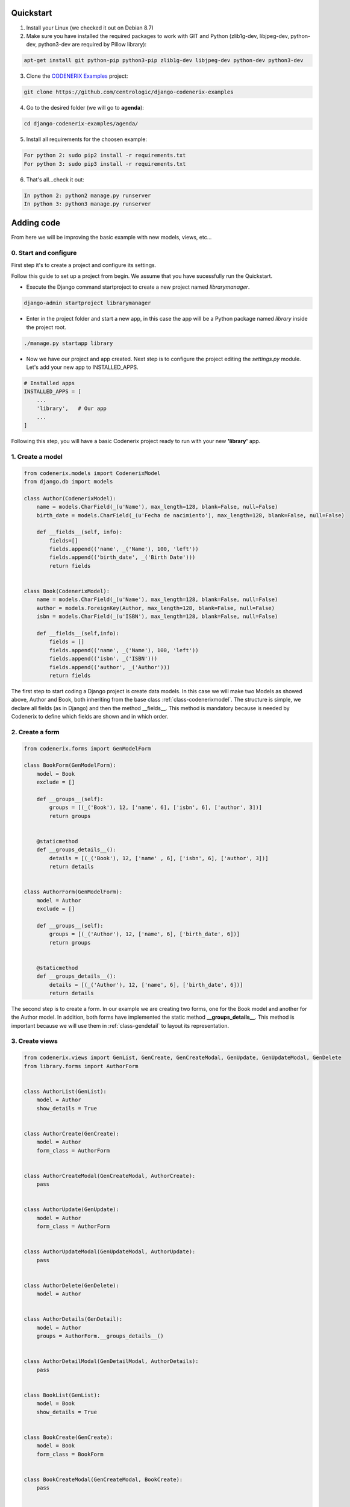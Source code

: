 Quickstart
==========

1. Install your Linux (we checked it out on Debian 8.7)

2. Make sure you have installed the required packages to work with GIT and Python (zlib1g-dev, libjpeg-dev, python-dev, python3-dev are required by Pillow library)::

.. code:: console

    apt-get install git python-pip python3-pip zlib1g-dev libjpeg-dev python-dev python3-dev

3. Clone the `CODENERIX Examples <https://github.com/centrologic/django-codenerix-examples>`_ project::

.. code:: console

    git clone https://github.com/centrologic/django-codenerix-examples

4. Go to the desired folder (we will go to **agenda**)::

.. code:: console

    cd django-codenerix-examples/agenda/

5. Install all requirements for the choosen example::

.. code:: console

    For python 2: sudo pip2 install -r requirements.txt
    For python 3: sudo pip3 install -r requirements.txt

6. That's all...check it out::

.. code:: console

    In python 2: python2 manage.py runserver
    In python 3: python3 manage.py runserver


Adding code
===========


From here we will be improving the basic example with new models, views, etc...


0. Start and configure
++++++++++++++++++++++

First step it's to create a project and configure its settings.

Follow this guide to set up a project from begin. We assume that you have sucessfully run the Quickstart.

-  Execute the Django command startproject to create a new project named *librarymanager*.

.. code:: console

    django-admin startproject librarymanager


-  Enter in the project folder and start a new app, in this case the app will be a Python package named *library* inside the project root.

.. code:: console

    ./manage.py startapp library


-  Now we have our project and app created. Next step is to configure the project editing the *settings.py* module. Let's add your new app to INSTALLED_APPS.

.. code:: python

    # Installed apps
    INSTALLED_APPS = [
        ...
        'library',   # Our app
        ...
    ]


Following this step, you will have a basic Codenerix project ready to run with your new **'library'** app.


1. Create a model
+++++++++++++++++

.. code:: python

    from codenerix.models import CodenerixModel
    from django.db import models

    class Author(CodenerixModel):
        name = models.CharField(_(u'Name'), max_length=128, blank=False, null=False)
        birth_date = models.CharField(_(u'Fecha de nacimiento'), max_length=128, blank=False, null=False)
        
        def __fields__(self, info):
            fields=[]
            fields.append(('name', _('Name'), 100, 'left'))
            fields.append(('birth_date', _('Birth Date')))
            return fields


    class Book(CodenerixModel):
        name = models.CharField(_(u'Name'), max_length=128, blank=False, null=False)
        author = models.ForeignKey(Author, max_length=128, blank=False, null=False)
        isbn = models.CharField(_(u'ISBN'), max_length=128, blank=False, null=False)

        def __fields__(self,info):
            fields = []
            fields.append(('name', _('Name'), 100, 'left'))
            fields.append(('isbn', _('ISBN')))
            fields.append(('author', _('Author')))
            return fields


The first step to start coding a Django project is create data models. In this case we will make two Models as showed above, Author and Book, both inheriting from the base class :ref:`class-codenerixmodel`. The structure is simple, we declare all fields (as in Django) and then the method __fields__. This method is mandatory because is needed by Codenerix to define which fields are shown and in which order.


2. Create a form
++++++++++++++++

.. code:: python

    from codenerix.forms import GenModelForm

    class BookForm(GenModelForm):
        model = Book
        exclude = []

        def __groups__(self):
            groups = [(_('Book'), 12, ['name', 6], ['isbn', 6], ['author', 3])]
            return groups


        @staticmethod
        def __groups_details__():
            details = [(_('Book'), 12, ['name' , 6], ['isbn', 6], ['author', 3])]
            return details


    class AuthorForm(GenModelForm):
        model = Author
        exclude = []

        def __groups__(self):
            groups = [(_('Author'), 12, ['name', 6], ['birth_date', 6])]
            return groups


        @staticmethod
        def __groups_details__():
            details = [(_('Author'), 12, ['name', 6], ['birth_date', 6])]
            return details


The second step is to create a form. In our example we are creating two forms, one for the Book model and another for the Author model. In addition, both forms have implemented the static method **__groups_details__**. This method is important because we will use them in :ref:`class-gendetail` to layout its representation.


3. Create views
+++++++++++++++

.. code:: python

    from codenerix.views import GenList, GenCreate, GenCreateModal, GenUpdate, GenUpdateModal, GenDelete
    from library.forms import AuthorForm 


    class AuthorList(GenList):
        model = Author
        show_details = True


    class AuthorCreate(GenCreate):
        model = Author
        form_class = AuthorForm


    class AuthorCreateModal(GenCreateModal, AuthorCreate):
        pass


    class AuthorUpdate(GenUpdate):
        model = Author
        form_class = AuthorForm


    class AuthorUpdateModal(GenUpdateModal, AuthorUpdate):
        pass


    class AuthorDelete(GenDelete):
        model = Author


    class AuthorDetails(GenDetail):
        model = Author
        groups = AuthorForm.__groups_details__()


    class AuthorDetailModal(GenDetailModal, AuthorDetails):
        pass


    class BookList(GenList):
        model = Book
        show_details = True


    class BookCreate(GenCreate):
        model = Book
        form_class = BookForm


    class BookCreateModal(GenCreateModal, BookCreate):
        pass


    class BookUpdate(GenUpdate):
        model = Book
        form_class = BookForm


    class BookUpdateModal(GenUpdateModal, BookUpdate):
        pass


    class BookDelete(GenDelete):
        model = Book


    class BookDetails(GenDetail):
        model = Book
        groups = BookForm.__groups_details__()


    class BookDetailModal(GenDetailModal, BookDetails):
        pass


The third step is to create the views. A basic view don't need to associated to any html template, generation will be automatically accomplished by Codenerix.


4. Urls
+++++++

.. code:: python

    from django.conf.urls import url
    from library import views


    urlpatterns = [

        url(r'^book$',views.BookList.as_view(), name='book_list'),
        url(r'^book/add$', views.BookCreate.as_view(), name='book_add'),
        url(r'^book/addmodal$', views.BookCreateModal.as_view(), name='book_addmodal'),
        url(r'^book/(?P<pk>\w+)$', views.BookDetail.as_view(), name='book_detail'),
        url(r'^book/(?P<pk>\w+)/edit$', views.BookUpdate.as_view(), name='book_edit'),
        url(r'^book/(?P<pk>\w+)/editmodal$', views.BookUpdateModal.as_view(), name='book_editmodal'),
        url(r'^book/(?P<pk>\w+)/delete$', views.BookDelete.as_view(), name='book_delete'),


        url(r'^author$', views.AuthorList.as_view(), name='author_list'),
        url(r'^author/add$', views.AuthorCreate.as_view(), name='author_add'),
        url(r'^author/addmodal$', views.AuthorCreateModal.as_view(), name='author_addmodal'),
        url(r'^author/(?P<pk>\w+)$', views.AuthorDetail.as_view(), name='author_detail'),
        url(r'^author/(?P<pk>\w+)/edit$', views.AuthorUpdate.as_view(), name='author_edit'),
        url(r'^author/(?P<pk>\w+)/editmodal$', views.AuthorUpdateModal.as_view(), name='author_editmodal'),
        url(r'^author/(?P<pk>\w+)/delete$', views.AuthorDelete.as_view(), name='author_delete'),

    ]


The last step is to associate the urls with the views using the Django routing system. The example from above shows the prefered naming conventions proposed by Codenerix.

Finally, we have a project ready to be tested using the Django development server.
